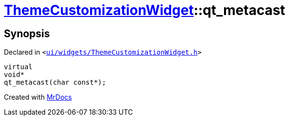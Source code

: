 [#ThemeCustomizationWidget-qt_metacast]
= xref:ThemeCustomizationWidget.adoc[ThemeCustomizationWidget]::qt&lowbar;metacast
:relfileprefix: ../
:mrdocs:


== Synopsis

Declared in `&lt;https://github.com/PrismLauncher/PrismLauncher/blob/develop/launcher/ui/widgets/ThemeCustomizationWidget.h#L30[ui&sol;widgets&sol;ThemeCustomizationWidget&period;h]&gt;`

[source,cpp,subs="verbatim,replacements,macros,-callouts"]
----
virtual
void*
qt&lowbar;metacast(char const*);
----



[.small]#Created with https://www.mrdocs.com[MrDocs]#
